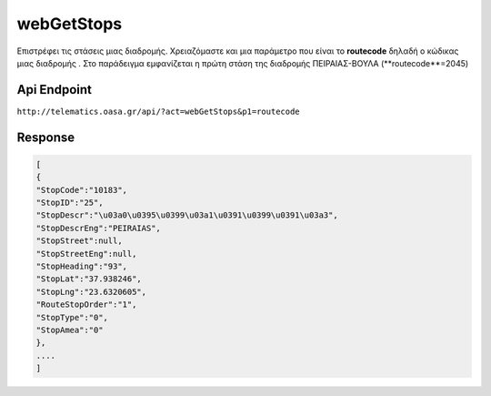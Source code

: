 webGetStops
===========

Επιστρέφει τις στάσεις μιας διαδρομής. Χρειαζόμαστε και μια παράμετρο που είναι
το **routecode** δηλαδή ο κώδικας μιας διαδρομής . Στο παράδειγμα εμφανίζεται η πρώτη
στάση της διαδρομής ΠΕΙΡΑΙΑΣ-ΒΟΥΛΑ (**routecode**=2045)


Api Endpoint
------------

``http://telematics.oasa.gr/api/?act=webGetStops&p1=routecode``


Response
--------

.. code-block:: python

   [
   {
   "StopCode":"10183",
   "StopID":"25",
   "StopDescr":"\u03a0\u0395\u0399\u03a1\u0391\u0399\u0391\u03a3",
   "StopDescrEng":"PEIRAIAS",
   "StopStreet":null,
   "StopStreetEng":null,
   "StopHeading":"93",
   "StopLat":"37.938246",
   "StopLng":"23.6320605",
   "RouteStopOrder":"1",
   "StopType":"0",
   "StopAmea":"0"
   },
   ....
   ]
